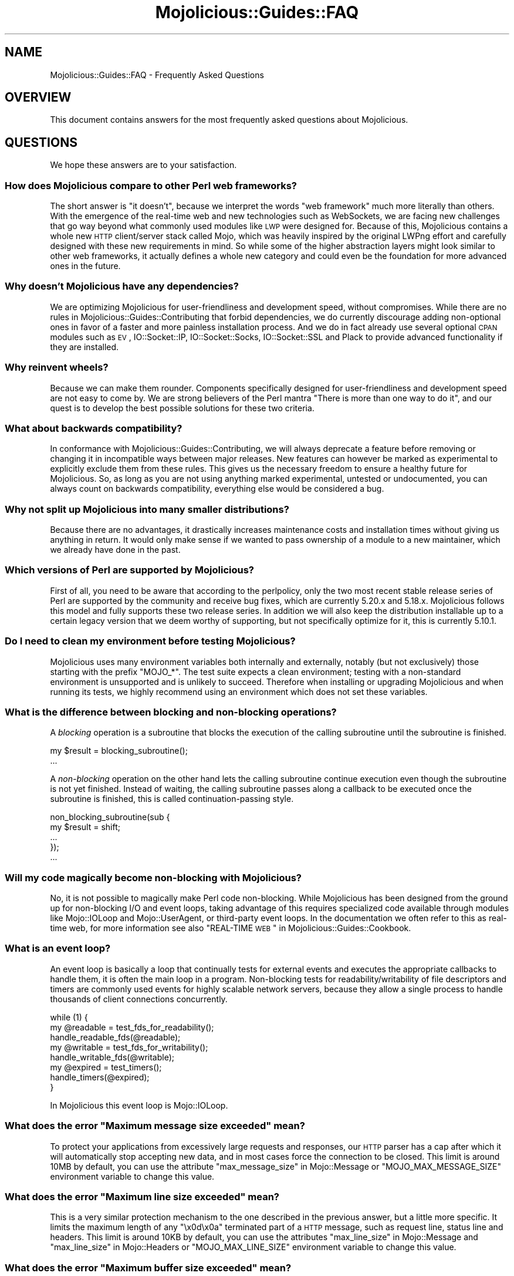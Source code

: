 .\" Automatically generated by Pod::Man 2.22 (Pod::Simple 3.13)
.\"
.\" Standard preamble:
.\" ========================================================================
.de Sp \" Vertical space (when we can't use .PP)
.if t .sp .5v
.if n .sp
..
.de Vb \" Begin verbatim text
.ft CW
.nf
.ne \\$1
..
.de Ve \" End verbatim text
.ft R
.fi
..
.\" Set up some character translations and predefined strings.  \*(-- will
.\" give an unbreakable dash, \*(PI will give pi, \*(L" will give a left
.\" double quote, and \*(R" will give a right double quote.  \*(C+ will
.\" give a nicer C++.  Capital omega is used to do unbreakable dashes and
.\" therefore won't be available.  \*(C` and \*(C' expand to `' in nroff,
.\" nothing in troff, for use with C<>.
.tr \(*W-
.ds C+ C\v'-.1v'\h'-1p'\s-2+\h'-1p'+\s0\v'.1v'\h'-1p'
.ie n \{\
.    ds -- \(*W-
.    ds PI pi
.    if (\n(.H=4u)&(1m=24u) .ds -- \(*W\h'-12u'\(*W\h'-12u'-\" diablo 10 pitch
.    if (\n(.H=4u)&(1m=20u) .ds -- \(*W\h'-12u'\(*W\h'-8u'-\"  diablo 12 pitch
.    ds L" ""
.    ds R" ""
.    ds C` ""
.    ds C' ""
'br\}
.el\{\
.    ds -- \|\(em\|
.    ds PI \(*p
.    ds L" ``
.    ds R" ''
'br\}
.\"
.\" Escape single quotes in literal strings from groff's Unicode transform.
.ie \n(.g .ds Aq \(aq
.el       .ds Aq '
.\"
.\" If the F register is turned on, we'll generate index entries on stderr for
.\" titles (.TH), headers (.SH), subsections (.SS), items (.Ip), and index
.\" entries marked with X<> in POD.  Of course, you'll have to process the
.\" output yourself in some meaningful fashion.
.ie \nF \{\
.    de IX
.    tm Index:\\$1\t\\n%\t"\\$2"
..
.    nr % 0
.    rr F
.\}
.el \{\
.    de IX
..
.\}
.\"
.\" Accent mark definitions (@(#)ms.acc 1.5 88/02/08 SMI; from UCB 4.2).
.\" Fear.  Run.  Save yourself.  No user-serviceable parts.
.    \" fudge factors for nroff and troff
.if n \{\
.    ds #H 0
.    ds #V .8m
.    ds #F .3m
.    ds #[ \f1
.    ds #] \fP
.\}
.if t \{\
.    ds #H ((1u-(\\\\n(.fu%2u))*.13m)
.    ds #V .6m
.    ds #F 0
.    ds #[ \&
.    ds #] \&
.\}
.    \" simple accents for nroff and troff
.if n \{\
.    ds ' \&
.    ds ` \&
.    ds ^ \&
.    ds , \&
.    ds ~ ~
.    ds /
.\}
.if t \{\
.    ds ' \\k:\h'-(\\n(.wu*8/10-\*(#H)'\'\h"|\\n:u"
.    ds ` \\k:\h'-(\\n(.wu*8/10-\*(#H)'\`\h'|\\n:u'
.    ds ^ \\k:\h'-(\\n(.wu*10/11-\*(#H)'^\h'|\\n:u'
.    ds , \\k:\h'-(\\n(.wu*8/10)',\h'|\\n:u'
.    ds ~ \\k:\h'-(\\n(.wu-\*(#H-.1m)'~\h'|\\n:u'
.    ds / \\k:\h'-(\\n(.wu*8/10-\*(#H)'\z\(sl\h'|\\n:u'
.\}
.    \" troff and (daisy-wheel) nroff accents
.ds : \\k:\h'-(\\n(.wu*8/10-\*(#H+.1m+\*(#F)'\v'-\*(#V'\z.\h'.2m+\*(#F'.\h'|\\n:u'\v'\*(#V'
.ds 8 \h'\*(#H'\(*b\h'-\*(#H'
.ds o \\k:\h'-(\\n(.wu+\w'\(de'u-\*(#H)/2u'\v'-.3n'\*(#[\z\(de\v'.3n'\h'|\\n:u'\*(#]
.ds d- \h'\*(#H'\(pd\h'-\w'~'u'\v'-.25m'\f2\(hy\fP\v'.25m'\h'-\*(#H'
.ds D- D\\k:\h'-\w'D'u'\v'-.11m'\z\(hy\v'.11m'\h'|\\n:u'
.ds th \*(#[\v'.3m'\s+1I\s-1\v'-.3m'\h'-(\w'I'u*2/3)'\s-1o\s+1\*(#]
.ds Th \*(#[\s+2I\s-2\h'-\w'I'u*3/5'\v'-.3m'o\v'.3m'\*(#]
.ds ae a\h'-(\w'a'u*4/10)'e
.ds Ae A\h'-(\w'A'u*4/10)'E
.    \" corrections for vroff
.if v .ds ~ \\k:\h'-(\\n(.wu*9/10-\*(#H)'\s-2\u~\d\s+2\h'|\\n:u'
.if v .ds ^ \\k:\h'-(\\n(.wu*10/11-\*(#H)'\v'-.4m'^\v'.4m'\h'|\\n:u'
.    \" for low resolution devices (crt and lpr)
.if \n(.H>23 .if \n(.V>19 \
\{\
.    ds : e
.    ds 8 ss
.    ds o a
.    ds d- d\h'-1'\(ga
.    ds D- D\h'-1'\(hy
.    ds th \o'bp'
.    ds Th \o'LP'
.    ds ae ae
.    ds Ae AE
.\}
.rm #[ #] #H #V #F C
.\" ========================================================================
.\"
.IX Title "Mojolicious::Guides::FAQ 3"
.TH Mojolicious::Guides::FAQ 3 "2014-07-31" "perl v5.10.1" "User Contributed Perl Documentation"
.\" For nroff, turn off justification.  Always turn off hyphenation; it makes
.\" way too many mistakes in technical documents.
.if n .ad l
.nh
.SH "NAME"
Mojolicious::Guides::FAQ \- Frequently Asked Questions
.SH "OVERVIEW"
.IX Header "OVERVIEW"
This document contains answers for the most frequently asked questions about
Mojolicious.
.SH "QUESTIONS"
.IX Header "QUESTIONS"
We hope these answers are to your satisfaction.
.SS "How does Mojolicious compare to other Perl web frameworks?"
.IX Subsection "How does Mojolicious compare to other Perl web frameworks?"
The short answer is \*(L"it doesn't\*(R", because we interpret the words
\&\*(L"web framework\*(R" much more literally than others. With the emergence of the
real-time web and new technologies such as WebSockets, we are facing new
challenges that go way beyond what commonly used modules like \s-1LWP\s0 were
designed for. Because of this, Mojolicious contains a whole new \s-1HTTP\s0
client/server stack called Mojo, which was heavily inspired by the original
LWPng effort and carefully designed with these new requirements in mind. So
while some of the higher abstraction layers might look similar to other web
frameworks, it actually defines a whole new category and could even be the
foundation for more advanced ones in the future.
.SS "Why doesn't Mojolicious have any dependencies?"
.IX Subsection "Why doesn't Mojolicious have any dependencies?"
We are optimizing Mojolicious for user-friendliness and development speed,
without compromises. While there are no rules in
Mojolicious::Guides::Contributing that forbid dependencies, we do currently
discourage adding non-optional ones in favor of a faster and more painless
installation process. And we do in fact already use several optional \s-1CPAN\s0
modules such as \s-1EV\s0, IO::Socket::IP, IO::Socket::Socks,
IO::Socket::SSL and Plack to provide advanced functionality if they are
installed.
.SS "Why reinvent wheels?"
.IX Subsection "Why reinvent wheels?"
Because we can make them rounder. Components specifically designed for
user-friendliness and development speed are not easy to come by. We are strong
believers of the Perl mantra \*(L"There is more than one way to do it\*(R", and our
quest is to develop the best possible solutions for these two criteria.
.SS "What about backwards compatibility?"
.IX Subsection "What about backwards compatibility?"
In conformance with Mojolicious::Guides::Contributing, we will always
deprecate a feature before removing or changing it in incompatible ways
between major releases. New features can however be marked as experimental to
explicitly exclude them from these rules. This gives us the necessary freedom
to ensure a healthy future for Mojolicious. So, as long as you are not
using anything marked experimental, untested or undocumented, you can always
count on backwards compatibility, everything else would be considered a bug.
.SS "Why not split up Mojolicious into many smaller distributions?"
.IX Subsection "Why not split up Mojolicious into many smaller distributions?"
Because there are no advantages, it drastically increases maintenance costs
and installation times without giving us anything in return. It would only
make sense if we wanted to pass ownership of a module to a new maintainer,
which we already have done in the past.
.SS "Which versions of Perl are supported by Mojolicious?"
.IX Subsection "Which versions of Perl are supported by Mojolicious?"
First of all, you need to be aware that according to the perlpolicy, only
the two most recent stable release series of Perl are supported by the
community and receive bug fixes, which are currently 5.20.x and 5.18.x.
Mojolicious follows this model and fully supports these two release series.
In addition we will also keep the distribution installable up to a certain
legacy version that we deem worthy of supporting, but not specifically
optimize for it, this is currently 5.10.1.
.SS "Do I need to clean my environment before testing Mojolicious?"
.IX Subsection "Do I need to clean my environment before testing Mojolicious?"
Mojolicious uses many environment variables both internally and externally,
notably (but not exclusively) those starting with the prefix \f(CW\*(C`MOJO_*\*(C'\fR. The
test suite expects a clean environment; testing with a non-standard
environment is unsupported and is unlikely to succeed. Therefore when
installing or upgrading Mojolicious and when running its tests, we highly
recommend using an environment which does not set these variables.
.SS "What is the difference between blocking and non-blocking operations?"
.IX Subsection "What is the difference between blocking and non-blocking operations?"
A \fIblocking\fR operation is a subroutine that blocks the execution of the
calling subroutine until the subroutine is finished.
.PP
.Vb 2
\&  my $result = blocking_subroutine();
\&  ...
.Ve
.PP
A \fInon-blocking\fR operation on the other hand lets the calling subroutine
continue execution even though the subroutine is not yet finished. Instead of
waiting, the calling subroutine passes along a callback to be executed once
the subroutine is finished, this is called continuation-passing style.
.PP
.Vb 5
\&  non_blocking_subroutine(sub {
\&    my $result = shift;
\&    ...
\&  });
\&  ...
.Ve
.SS "Will my code magically become non-blocking with Mojolicious?"
.IX Subsection "Will my code magically become non-blocking with Mojolicious?"
No, it is not possible to magically make Perl code non-blocking. While
Mojolicious has been designed from the ground up for non-blocking I/O and
event loops, taking advantage of this requires specialized code available
through modules like Mojo::IOLoop and Mojo::UserAgent, or third-party
event loops. In the documentation we often refer to this as real-time web, for
more information see also \*(L"REAL-TIME \s-1WEB\s0\*(R" in Mojolicious::Guides::Cookbook.
.SS "What is an event loop?"
.IX Subsection "What is an event loop?"
An event loop is basically a loop that continually tests for external events
and executes the appropriate callbacks to handle them, it is often the main
loop in a program. Non-blocking tests for readability/writability of file
descriptors and timers are commonly used events for highly scalable network
servers, because they allow a single process to handle thousands of client
connections concurrently.
.PP
.Vb 3
\&  while (1) {
\&    my @readable = test_fds_for_readability();
\&    handle_readable_fds(@readable);
\&
\&    my @writable = test_fds_for_writability();
\&    handle_writable_fds(@writable);
\&
\&    my @expired = test_timers();
\&    handle_timers(@expired);
\&  }
.Ve
.PP
In Mojolicious this event loop is Mojo::IOLoop.
.ie n .SS "What does the error ""Maximum message size exceeded"" mean?"
.el .SS "What does the error ``Maximum message size exceeded'' mean?"
.IX Subsection "What does the error Maximum message size exceeded mean?"
To protect your applications from excessively large requests and responses,
our \s-1HTTP\s0 parser has a cap after which it will automatically stop accepting new
data, and in most cases force the connection to be closed. This limit is
around 10MB by default, you can use the attribute
\&\*(L"max_message_size\*(R" in Mojo::Message or \f(CW\*(C`MOJO_MAX_MESSAGE_SIZE\*(C'\fR environment
variable to change this value.
.ie n .SS "What does the error ""Maximum line size exceeded"" mean?"
.el .SS "What does the error ``Maximum line size exceeded'' mean?"
.IX Subsection "What does the error Maximum line size exceeded mean?"
This is a very similar protection mechanism to the one described in the
previous answer, but a little more specific. It limits the maximum length of
any \f(CW\*(C`\ex0d\ex0a\*(C'\fR terminated part of a \s-1HTTP\s0 message, such as request line,
status line and headers. This limit is around 10KB by default, you can use the
attributes \*(L"max_line_size\*(R" in Mojo::Message and
\&\*(L"max_line_size\*(R" in Mojo::Headers or \f(CW\*(C`MOJO_MAX_LINE_SIZE\*(C'\fR environment variable
to change this value.
.ie n .SS "What does the error ""Maximum buffer size exceeded"" mean?"
.el .SS "What does the error ``Maximum buffer size exceeded'' mean?"
.IX Subsection "What does the error Maximum buffer size exceeded mean?"
This protection mechanism is very similar to those mentioned in the two
previous answers. It limits how much content the \s-1HTTP\s0 parser is allowed to
buffer when parsing chunked, compressed and multipart messages. This limit is
around 256KB by default, you can use the attribute
\&\*(L"max_buffer_size\*(R" in Mojo::Content or \f(CW\*(C`MOJO_MAX_BUFFER_SIZE\*(C'\fR environment
variable to change this value.
.ie n .SS "What does the error ""\s-1EV\s0 does not work with ithreads"" mean?"
.el .SS "What does the error ``\s-1EV\s0 does not work with ithreads'' mean?"
.IX Subsection "What does the error EV does not work with ithreads mean?"
The Mojolicious user agent and web servers are based on an event loop that
supports multiple reactor backends. One of these backends is \s-1EV\s0, it is very
fast and will be automatically used if installed. On Windows however, the
\&\f(CW\*(C`ithreads\*(C'\fR based \f(CW\*(C`fork()\*(C'\fR emulation can interfere with it, and you may have
to use the \f(CW\*(C`MOJO_REACTOR\*(C'\fR environment variable to enforce a more portable
one.
.PP
.Vb 1
\&  MOJO_REACTOR=Mojo::Reactor::Poll
.Ve
.ie n .SS "What does ""Your secret passphrase needs to be changed"" mean?"
.el .SS "What does ``Your secret passphrase needs to be changed'' mean?"
.IX Subsection "What does Your secret passphrase needs to be changed mean?"
Mojolicious uses secret passphrases for security features such as signed
cookies. It defaults to using the moniker of your application, which is not
very secure, so we added this log message as a reminder. You can change the
passphrase with the attribute \*(L"secrets\*(R" in Mojolicious.
.PP
.Vb 1
\&  app\->secrets([\*(AqMy very secret passphrase.\*(Aq]);
.Ve
.ie n .SS "What does ""Nothing has been rendered, expecting delayed response"" mean?"
.el .SS "What does ``Nothing has been rendered, expecting delayed response'' mean?"
.IX Subsection "What does Nothing has been rendered, expecting delayed response mean?"
Mojolicious has been designed from the ground up for non-blocking I/O and
event loops. So when a new request comes in and no response is generated right
away, it will assume that this was intentional and return control to the web
server, which can then handle other requests while waiting for events such as
timers to finally generate a response.
.ie n .SS "What does ""Inactivity timeout"" mean?"
.el .SS "What does ``Inactivity timeout'' mean?"
.IX Subsection "What does Inactivity timeout mean?"
To protect your applications from denial-of-service attacks, all connections
have an inactivity timeout which limits how long a connection may be inactive
before being closed automatically. It defaults to \f(CW20\fR seconds for the user
agent and \f(CW15\fR seconds for all built-in web servers, and can be changed with
the attributes \*(L"inactivity_timeout\*(R" in Mojo::UserAgent and
\&\*(L"inactivity_timeout\*(R" in Mojo::Server::Daemon or the \f(CW\*(C`MOJO_INACTIVITY_TIMEOUT\*(C'\fR
environment variable. This timeout always applies, so you might have to tweak
it for applications that take a long time to process a request.
.ie n .SS "What does ""Premature connection close"" mean?"
.el .SS "What does ``Premature connection close'' mean?"
.IX Subsection "What does Premature connection close mean?"
This error message is often related to the one above, and means that the web
server closed the connection before the user agent could receive the whole
response or that the user agent got destroyed, which forces all connections to
be closed immediately.
.ie n .SS "What does ""Worker 31842 has no heartbeat, restarting"" mean?"
.el .SS "What does ``Worker 31842 has no heartbeat, restarting'' mean?"
.IX Subsection "What does Worker 31842 has no heartbeat, restarting mean?"
As long as they are accepting new connections, worker processes of all
built-in preforking web servers send heartbeat messages to the manager process
at regular intervals, to signal that they are still responsive. A blocking
operation such as an infinite loop in your application can prevent this, and
will force the affected worker to be restarted after a timeout. This timeout
defaults to \f(CW20\fR seconds and can be extended with the attribute
\&\*(L"heartbeat_interval\*(R" in Mojo::Server::Prefork if your application requires it.
.SH "MORE"
.IX Header "MORE"
You can continue with Mojolicious::Guides now or take a look at the
<Mojolicious wiki>, which contains a lot
more documentation and examples by many different authors.
.SH "SUPPORT"
.IX Header "SUPPORT"
If you have any questions the documentation might not yet answer, don't
hesitate to ask on the
<mailing-list> or the official \s-1IRC\s0
channel \f(CW\*(C`#mojo\*(C'\fR on \f(CW\*(C`irc.perl.org\*(C'\fR.
